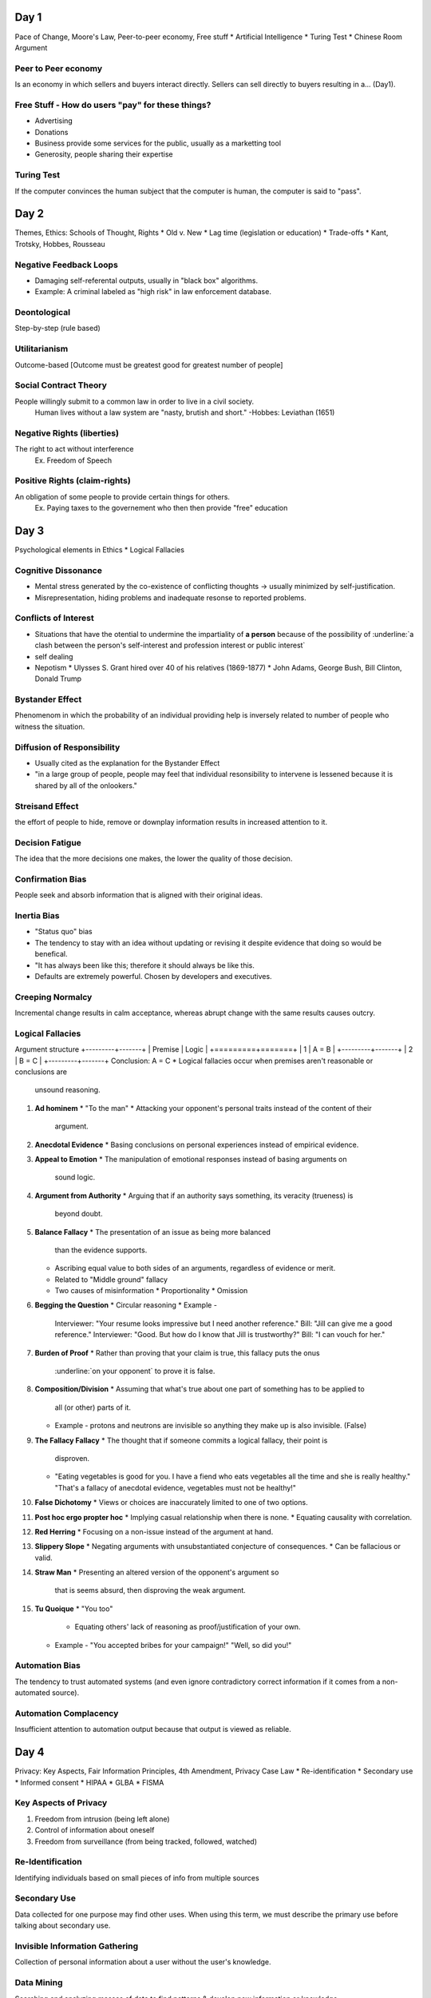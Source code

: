 Day 1
=====
Pace of Change, Moore's Law, Peer-to-peer economy, Free stuff
* Artificial Intelligence
* Turing Test
* Chinese Room Argument

Peer to Peer economy
--------------------
Is an economy in which sellers and buyers interact directly.
Sellers can sell directly to buyers resulting in a... (Day1).

Free Stuff - How do users "pay" for these things?
-------------------------------------------------
* Advertising
* Donations
* Business provide some services for the public, usually as a marketting tool
* Generosity, people sharing their expertise

Turing Test
-----------
If the computer convinces the human subject that the computer is human, the
computer is said to "pass".

Day 2
=====
Themes, Ethics: Schools of Thought, Rights
* Old v. New
* Lag time (legislation or education)
* Trade-offs
* Kant, Trotsky, Hobbes, Rousseau

Negative Feedback Loops
-----------------------
* Damaging self-referental outputs, usually in "black box" algorithms.
* Example: A criminal labeled as "high risk" in law enforcement database.

Deontological
-------------
Step-by-step (rule based)

Utilitarianism
--------------
Outcome-based
[Outcome must be greatest good for greatest number of people]

Social Contract Theory
----------------------
People willingly submit to a common law in order to live in a civil society.
  Human lives without a law system are "nasty, brutish and short."
  -Hobbes: Leviathan (1651)

Negative Rights (liberties)
---------------------------
The right to act without interference
  Ex. Freedom of Speech

Positive Rights (claim-rights)
------------------------------
An obligation of some people to provide certain things for others.
  Ex. Paying taxes to the governement who then then provide "free" education

Day 3
=====
Psychological elements in Ethics
* Logical Fallacies 

Cognitive Dissonance
--------------------
* Mental stress generated by the co-existence of conflicting thoughts -> usually
  minimized by self-justification.
* Misrepresentation, hiding problems and inadequate resonse to reported problems.

Conflicts of Interest
---------------------
* Situations that have the otential to undermine the impartiality of **a person**
  because of the possibility of :underline:`a clash between the person's self-interest and
  profession interest or public interest`
* self dealing
* Nepotism
  * Ulysses S. Grant hired over 40 of his relatives (1869-1877)
  * John Adams, George Bush, Bill Clinton, Donald Trump

Bystander Effect
----------------
Phenomenom in which the probability of an individual providing help is
inversely related to number of people who witness the situation.

Diffusion of Responsibility
---------------------------
* Usually cited as the explanation for the Bystander Effect
* "in a large group of people, people may feel that individual resonsibility to
  intervene is lessened because it is shared by all of the onlookers."

Streisand Effect
----------------
the effort of people to hide, remove or downplay information results in
increased attention to it.

Decision Fatigue
----------------
The idea that the more decisions one makes, the lower the quality of those
decision.

Confirmation Bias
-----------------
People seek and absorb information that is aligned with their original ideas.

Inertia Bias
------------
* "Status quo" bias
* The tendency to stay with an idea without updating or revising it despite
  evidence that doing so would be benefical.
* "It has always been like this; therefore it should always be like this.
* Defaults are extremely powerful. Chosen by developers and executives.

Creeping Normalcy
-----------------
Incremental change results in calm acceptance, whereas abrupt change with the
same results causes outcry.

Logical Fallacies
-----------------
Argument structure
+---------+-------+
| Premise | Logic |
+=========+=======+
|    1    | A = B |
+---------+-------+
|    2    | B = C |
+---------+-------+
Conclusion: A = C
* Logical fallacies occur when premises aren't reasonable or conclusions are
  unsound reasoning.

1. **Ad hominem**
   * "To the man"
   * Attacking your opponent's personal traits instead of the content of their
     argument.
2. **Anecdotal Evidence**
   * Basing conclusions on personal experiences instead of empirical evidence.
3. **Appeal to Emotion**
   * The manipulation of emotional responses instead of basing arguments on
     sound logic.
4. **Argument from Authority**
   * Arguing that if an authority says something, its veracity (trueness) is
     beyond doubt.
5. **Balance Fallacy**
   * The presentation of an issue as being more balanced
     than the evidence supports.
   * Ascribing equal value to both sides of an arguments, regardless of
     evidence or merit.
   * Related to "Middle ground" fallacy
   * Two causes of misinformation
     * Proportionality
     * Omission
6. **Begging the Question**
   * Circular reasoning
   * Example - 
     Interviewer: "Your resume looks impressive but I need another reference."
     Bill: "Jill can give me a good reference."
     Interviewer: "Good. But how do I know that Jill is trustworthy?"
     Bill: "I can vouch for her."
7. **Burden of Proof**
   * Rather than proving that your claim is true, this fallacy puts the onus
     :underline:`on your opponent` to prove it is false.
8. **Composition/Division**
   * Assuming that what's true about one part of something has to be applied to
     all (or other) parts of it.
   * Example - 
     protons and neutrons are invisible so anything they make up is also
     invisible. (False)
9. **The Fallacy Fallacy**
   * The thought that if someone commits a logical fallacy, their point is
     disproven.
   * "Eating vegetables is good for you. I have a fiend who eats vegetables all
     the time and she is really healthy."
     "That's a fallacy of anecdotal evidence, vegetables must not be healthy!"
10. **False Dichotomy**
    * Views or choices are inaccurately limited to one of two options.
11. **Post hoc ergo propter hoc**
    * Implying casual relationship when there is none.
    * Equating causality with correlation.
12. **Red Herring**
    * Focusing on a non-issue instead of the argument at hand.
13. **Slippery Slope**
    * Negating arguments with unsubstantiated conjecture of consequences.
    * Can be fallacious or valid.
14. **Straw Man**
    * Presenting an altered version of the opponent's argument so
      that is seems absurd, then disproving the weak argument.
15. **Tu Quoique**
    * "You too"
      * Equating others' lack of reasoning as proof/justification of your own.
    * Example -
      "You accepted bribes for your campaign!"
      "Well, so did you!"

Automation Bias
---------------
The tendency to trust automated systems (and even ignore contradictory correct
information if it comes from a non-automated source).

Automation Complacency
----------------------
Insufficient attention to automation output because that output is viewed as
reliable.

Day 4
=====
Privacy: Key Aspects, Fair Information Principles, 4th Amendment, Privacy Case
Law
* Re-identification
* Secondary use
* Informed consent
* HIPAA
* GLBA
* FISMA

Key Aspects of Privacy
----------------------
1. Freedom from intrusion (being left alone)
2. Control of information about oneself
3. Freedom from surveillance (from being tracked, followed, watched)

Re-Identification
-----------------
Identifying individuals based on small pieces of info from multiple sources

Secondary Use
-------------
Data collected for one purpose may find other uses.
When using this term, we must describe the primary use before talking about
secondary use.

Invisible Information Gathering
-------------------------------
Collection of personal information about a user without the user's knowledge.

Data Mining
-----------
Searching and analyzing masses of data to find patterns & develop new
information or knowledge.

Computer Profiling
------------------
Analyzing data to see which people are likely to engage in a certain behavior.

Informed Consent
----------------
Permission granted in full knowledge of possible consequences.
* **opt out** - Person must request (usually by checking a box) that an
  organization *not* use information
* **opt in** - The collector of the information may use information only if
  person explicitly permits use (usually by checking a box).

Fair Information Principles
---------------------------
1. Inform people when you collect information.
2. Collect only the data needed.
3. Offer a way for people to opt out.
4. Keep data only as long as needed.
5. Maintain accuracy of data.
6. Protect security of data.
7. Develop policies for responding to law enforcement requests for data.

The 4th Amendment
-----------------
The right of the people to be secure in their person, houses, papaers, and
effects, against unreasonable seizures, shall not be violated, and no Warrents
shall issue, but upon probable cause, supported by Oath or affirmation, and
particularly describing the place to be searched, and the persons or things to
be seized.

The Privacy Act (1974)
----------------------
* Limits disclosure of records held by agencies of the federal government to
  other agencies, organizations, and individuals, although...
* in an omission that disappointed privacy advocates and ignored the
  recommendations of the secretary's committee, it did not incorporate the
  private sector in its scope.
* As of 2007, Dept. of Homeland Security and ADIS are exempt.
* Some think it may have been a response to public outcry of "big government"
  and surveillance states as depicted in Orwell's 1984(1949).

Olmstead V. United States (1928)
--------------------------------
* Supreme Court **allowed** the use of **wiretaps** on telephone lines without
  a court order.
* Interpreted the Fourth Amendment to **apply only to physical intrusion** and
  only the search of seizure of material things, not conversations.
* Applies to the federal government. Once a federal government has you personal
  information, they aren't allowed to share that information with other
  agencies.

Katz V. United States (1967)
----------------------------
* Supreme Court reversed its position and ruled that the Fourth Amendment does
  apply to conversations.
* Court said that the Fourth Amendment protects people, not places. To intrude
  in a place where reasonable person has a **reasonable expectation of
  privacy** requires a court order.
* Reversal of the Olmstead V United States (1928) decision.

Kyllo V. United States (2001)
-----------------------------
Court stated that where "the government uses a device that is not in General
Public Use, ... the surveillance is a "search" and a warrant must be obtained."

Day 5
=====
Marketing/Personalization, Location Tracking, Right to be Forgotten, EU v US,
1968 Crime Control Act
* 1986 ECPA
* CALEA
* NSA
* FISA
* Rule 41

GDPR (May '18)
--------------
* General Data Protection Regulation
* Harmonize data rules across EU and for EU customers
  * American companies with EU users also must abide
* Basically, fair info principles become "regulation"
  * Major fines for noncompliance (10m euro)
  * Possible jail time if other laws are also broken + higher fines (20m)
* Data Protection Officers must be appointed
  * For companies of all sizes, not just large companies
* Explicit consent required for data profiling

1968 Omnibus Crime Control and Safe Streats Act
-----------------------------------------------
* prohibits GOVERNMENT agencies from wiretapping without a warrant.
* codification of Katz V. United States (1967)

Electronic Communications Privacy Act (ECPA)
----------------------------------------------------
* of 1986 extended the 1968 wiretapping laws to include electronic
  communications. 
* Before ECPA, service providers who had your data relinquished your rights to
  it.
* Title II: Stored Communnications Act: restricts gov't and business access to
  e-data (gave 4th amendment level protection for data stored with ISPs)

Communications Assistance For Laws Enforcement Act (CALEA) 1994
---------------------------------------------------------------
Amended ECPA: requires telecom equipment to be designed to ensure that the
gov't can intercept telephone calls (with a court order or other
*authorization*). Has been upheld in several law suits.

National Security Agency (NSA)
------------------------------
* "CALEA on steroids" - intelligence gathering agency
* 1952: Formed to intercept and decode WW2 messages, only allowed to spy on
  foreign entities
* Patriot Act (2001): [Sec. 215] "the entirety of US communications may be
  considered relevant to a terrorism investigation if it expected that even a 
  tiny minority may relate to terrorism" -> **US now included in NSA
  surveillance**... but most civilians were unaware (until 2013). Main
  surveillance provisions EXPIRED: June 1, 2015 -> USA freedom act

Foreign Intelligence Surveillance Act (FISA) 1978:
--------------------------------------------------
* established oversight court for the NSA
  * Both are government entities
  * Judges appointed, not elected
  * aggregate numbers submitted to congress once/year.
  * Section 702 of FISA update in 2008 allows for warrantless surveillance of
    Americans online.
  * "Quis custodiet ipsos custodes?" - Juvenal

Rule 41
-------
* Set procedural guidelines for courts (what time they open, which holidays the
  courts are closed, etc.)
* The DOJ wants to "update" Rule 41 with extensive surveillance permissions for
  law enforcement
  * Hiding one's ID online would constitute probable cause for a warrant to
    remotely hack the computer (using a VPN)
  * Any computer that is part of a botnet system would be fair game for
    surveillance and remote hacking.

Day 6
=====
1st Amendment, Telecom '96, Chilling Effects, Obscenity, Case Law
* Censorship
* Span
* Porn

Freedom of Speech (1st Amendment)
---------------------------------
"It's become so common to ... walk through garbage and violent imagery online
that people have accepted it ina way. And it's become so noisy that you have to
shout more loudly, and more shockingly, to be heard."
- Susan Benesch 

FCC: Federal Communications Commission
--------------------------------------
"regulates interstate and international communications by radio, television,
wire, satellite and cable in all 50 states, the District of Columbia and U.S.
territories. An independent U.S. government agency overseen by Congress, the
commission is the United States' primary authority  for communications law,
regulation and technological innovation."

Telecommunications Act of 1996 (Part 1)
---------------------------------------
2002 update: Changed regulatory structure of telephone services: ISPs are info
services, not common carriers -> they are not subject to regulation by the FCC
-> ISPs can do/charge what they want.
(Part 2)
"NO PROVIDER... of interactive computer services SHALL BE TREATED AS A
PUBLISHER of any information provided by another information - content
provider."

Chilling Effect
---------------
Discouragement/suppression of legal behavior (including speech)

Communications Decency Act of 1996 (CDA) - X
--------------------------------------------
* First major Internet censorship law
* Made it a crime to make available to anyone under 18 any obscene or indecent
  communication. 
* Censorship - found to be unconstitutional - X

Children's Internet Protection Act of 2000 (CIPA)
-------------------------------------------------
* Requires schools and libraries that paticipate in certain federal programs to
  install filtering software.
* **Upheld in court**
  * Does not iolate First amendment since it does not require the use of
    filters, impose jail or fines
  * It sets a condition for receipt of certain federal funds

Can-Spam Act 2003
-----------------
* Law against sending strangers adverts for porn or marketing stuff
* "Not illegal to send that stuff, but you have to follow certain rules."
* Criticized for not banning all spam, legitimized commercial spam


From Day 7
==========
Posting, Selling, Leaking sensitive material
* Criteria to consider before leaking info
* Espionage Act of 1917

3 Things To Consider Before Leaking Info
----------------------------------------
1. Type of material
2. Value to society
3. Risks to society and individuals

From Day 8
==========
Anonymity, Government control of Internet, Censorship
* Other contries vs. US
* Microsoft + NSA
* Apple + FBI update
 
From Day 9
==========
Intellectual Property, Copyright, US v LaMacchia, No Electronic Theft Act
* The Berne
* Convention
* Fair Use Doctrine

Berne Convention
----------------
Global copyright agreement (1886): signatory countries agree to enforce
copyright violations across borders (adopted in US: 1988)

The Following Exclusive Rights
------------------------------
U.S copyright Law (Title 17 of U.S. Code) gives the copyright holder:
1. To make copies
2. To produce derivative works, such as translations into other languages or
   movies based on books
3. To distribute copies
4. To perform the work in public (e.g. music, plays)
5. To display the work in public (e.g. artwork, movies, computer games, video
   on a Web site)

LaMacchia Loophole
------------------
* Copyright violations must be brought under the Copyright Act.
* 1992 Copyright Act requires financial gain by pirates to count as
  infringement.
* LaMacchia didn't financially benefit from copying/distributing material, so
  copyright laws at the time didn't apply.

1997 No Electronic Theft Act
----------------------------
made it a felony to willfully infringe copyright by reproducing or distributing
one or more copies of copyrighted work with a total value of more than $1,000
within a 6 month period.

Fair Use Doctrine
-----------------
* Four factors considered
  1. Purpose and nature of use - commercial (less likely) or nonprofit purposes
  2. Nature of the copyrighted work
  3. Amount and significance of portion used
  4. Effect of use on potential market or value of the copyright work (will it
     reduce sales of work?)
* No single factor alone determines what's fair
* Not all factors given equal weight, varies by circumstance

From Day 10
===========
Betamax, Atari v. Nintendo, DRM, DMCA
* Napster
* Aereo
* Look and Feel
* SOPA
* Open Source

Sony V. Universal City Studios
------------------------------
* (1984) "The Betamax Case"
* Supreme Court decided that the makers of a device with legitimate uses should
  not be penalized because some people may use it to infringe on copyright
* Copying movies for later viewing was fair use
* Arguments against fair use
  * People copied the entire work
  * Movies are creastive, not factual

Sony wins:
* Arguments for fair use
  * The copy was for private, noncommercial use and generally was not kept
    after viewing
  * The movie studios could not demonstrate that they suffered any harm
  * The studios had received a substantial fee for broadcasting movies on TV,
    and the fee depends on having a large audience who view for free

Digital Rights Management -> DRM
--------------------------------
* Collection of techniques that countrol uses of intellectual property in
  digital formats
* Include hardware and software schemes using encryption
* The producer of a file has flexibility to specify what a user may do with it

The Digital Millennium Copyright Act (DMCA) 1998
------------------------------------------------
* Anti-circumvention
  * Prohibits circumventing DRM
* Safe harbor
  * Protects Web sites from lawsuits for copyright infringement by users of
    site (extended Telecommunications Act protections with the condition that
    providers abide by take-down notices.)

RIAA V. NAPSTER
---------------
Napster's arguments
* It was the same as a search engine, which is protected under the DMCA (1998)
  and Telecommunications Act (1996)
* They did not store any of the MP3 files
* Their technology had substantial legitimate uses
* The Sony decision allowed for entertainment use to be considered fair use
* Did not hurt industry sales because users sampled the music on Napster and
  bought the CD if they like it.

RIAA's arguments
* Companies are required to make an effort to prevent copyright violations and
  Napster did not take sufficient steps
* RIAA sent takedown notices (Madonna, Metallica, Dr. Dre) and they were
  ignored.
* "Personal" meant very limted use, not trading with thousands of strangers
* Songs and music are creative works and users were copying whole songs
* Claimed Napster severely hurt sales

The decision:
* Napster was promoting itself as a music service (went against legitimate use
  claim)
* Did not abide by take down notices
* Napster was not a device or new technology and the RIAA was not seeking to
  ban the technology

Court ruled Napster liable because they had the right and ability to supervise
the system, including copyright infringing activities

Look & Feel
-----------
* Refers to interface features
  * pull-down menus, windows, icons, and finger movements and specific ways
    they are used to select or initiate actions
* Reflects major creative effort by programmers.
* Genreally NOT protected by copyright
* Method of operation, not design

From Day 11
===========
Photography, Photo ethics and copyright, Deep fakes
* Shephard Fairey
* Afghan girl
* Photo manipulation
* Fake news

From Day 12
===========
Hacking, CFAA, Aaron Swartz, Responsible disclosure
* Hactivism
* BART
* Stuxnet
* US v Lori Drew

Hactivism
---------
* Use of hacking to promote a political cause
* Disagreement about whether it is a form of civil isobedience and how
  (whether) it should be punished
* Some use the appearance of hactivism to hide other criminal activities
* Hactivism or simple vandalism?
* Anonymouse vs. BART

Responsible Disclosure
----------------------
* White hat hackers
* Black hat
* Grey hat

Computer Fraud and Abuse Act (CFAA) - 1984
------------------------------------------
* Under CFAA, it is illegal to access a computer without authorization

Phishing
--------
* Requests for personal and financial information disguised as legitimate
  business communication e-mail.

